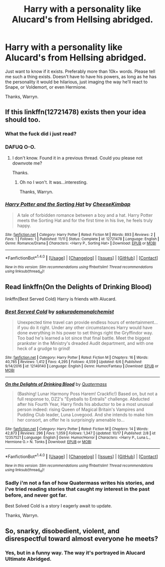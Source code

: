 #+TITLE: Harry with a personality like Alucard's from Hellsing abridged.

* Harry with a personality like Alucard's from Hellsing abridged.
:PROPERTIES:
:Author: Wassa110
:Score: 2
:DateUnix: 1510505691.0
:DateShort: 2017-Nov-12
:END:
Just want to know if it exists. Preferably more than 10k+ words. Please tell me such a thing exists. Doesn't have to have his powers, as long as he has the personality it would be hilarious, just imaging the way he'll react to Snape, or Voldemort, or even Hermione.

Thanks, Warryn.


** If this linkffn(12721478) exists then your idea should too.
:PROPERTIES:
:Author: Lakas1236547
:Score: 4
:DateUnix: 1510512164.0
:DateShort: 2017-Nov-12
:END:

*** What the fuck did i just read?
:PROPERTIES:
:Author: Zerokun11
:Score: 1
:DateUnix: 1510547809.0
:DateShort: 2017-Nov-13
:END:


*** DAFUQ O-O.
:PROPERTIES:
:Author: Wassa110
:Score: 1
:DateUnix: 1510517448.0
:DateShort: 2017-Nov-12
:END:

**** I don't know. Found it in a previous thread. Could you please not downvote me?

Thanks.
:PROPERTIES:
:Author: Lakas1236547
:Score: 1
:DateUnix: 1510519632.0
:DateShort: 2017-Nov-13
:END:

***** Oh no I won't. It was...interesting.

Thanks, Warryn.
:PROPERTIES:
:Author: Wassa110
:Score: 1
:DateUnix: 1510535286.0
:DateShort: 2017-Nov-13
:END:


*** [[http://www.fanfiction.net/s/12721478/1/][*/Harry Potter and the Sorting Hat/*]] by [[https://www.fanfiction.net/u/8476901/CheeseKimbap][/CheeseKimbap/]]

#+begin_quote
  A tale of forbidden romance between a boy and a hat. Harry Potter meets the Sorting Hat and for the first time in his live, he feels truly happy.
#+end_quote

^{/Site/: [[http://www.fanfiction.net/][fanfiction.net]] *|* /Category/: Harry Potter *|* /Rated/: Fiction M *|* /Words/: 893 *|* /Reviews/: 2 *|* /Favs/: 1 *|* /Follows/: 1 *|* /Published/: 11/11 *|* /Status/: Complete *|* /id/: 12721478 *|* /Language/: English *|* /Genre/: Romance/Drama *|* /Characters/: <Harry P., Sorting Hat> *|* /Download/: [[http://www.ff2ebook.com/old/ffn-bot/index.php?id=12721478&source=ff&filetype=epub][EPUB]] or [[http://www.ff2ebook.com/old/ffn-bot/index.php?id=12721478&source=ff&filetype=mobi][MOBI]]}

--------------

*FanfictionBot*^{1.4.0} *|* [[[https://github.com/tusing/reddit-ffn-bot/wiki/Usage][Usage]]] | [[[https://github.com/tusing/reddit-ffn-bot/wiki/Changelog][Changelog]]] | [[[https://github.com/tusing/reddit-ffn-bot/issues/][Issues]]] | [[[https://github.com/tusing/reddit-ffn-bot/][GitHub]]] | [[[https://www.reddit.com/message/compose?to=tusing][Contact]]]

^{/New in this version: Slim recommendations using/ ffnbot!slim! /Thread recommendations using/ linksub(thread_id)!}
:PROPERTIES:
:Author: FanfictionBot
:Score: -1
:DateUnix: 1510512167.0
:DateShort: 2017-Nov-12
:END:


** Read linkffn(On the Delights of Drinking Blood)

linkffn(Best Served Cold) Harry is friends with Alucard.
:PROPERTIES:
:Author: Jahoan
:Score: 1
:DateUnix: 1510537403.0
:DateShort: 2017-Nov-13
:END:

*** [[http://www.fanfiction.net/s/12149140/1/][*/Best Served Cold/*]] by [[https://www.fanfiction.net/u/912889/sakurademonalchemist][/sakurademonalchemist/]]

#+begin_quote
  Unexpected time travel can provide endless hours of entertainment...if you do it right. Under any other circumstances Harry would have done everything in his power to set things right the Gryffindor way. Too bad he's learned a lot since that final battle. Meet the biggest prankster in the Ministry's dreaded Audit department, and with one heck of a grudge to grind!
#+end_quote

^{/Site/: [[http://www.fanfiction.net/][fanfiction.net]] *|* /Category/: Harry Potter *|* /Rated/: Fiction M *|* /Chapters/: 16 *|* /Words/: 40,785 *|* /Reviews/: 1,412 *|* /Favs/: 4,295 *|* /Follows/: 4,559 *|* /Updated/: 6/6 *|* /Published/: 9/14/2016 *|* /id/: 12149140 *|* /Language/: English *|* /Genre/: Humor/Fantasy *|* /Download/: [[http://www.ff2ebook.com/old/ffn-bot/index.php?id=12149140&source=ff&filetype=epub][EPUB]] or [[http://www.ff2ebook.com/old/ffn-bot/index.php?id=12149140&source=ff&filetype=mobi][MOBI]]}

--------------

[[http://www.fanfiction.net/s/12357521/1/][*/On the Delights of Drinking Blood/*]] by [[https://www.fanfiction.net/u/6716408/Quatermass][/Quatermass/]]

#+begin_quote
  (Bashing! Lunar Harmony Poss Harem! Crackfic!) Based on, but not a full response to, DZ2's "Eyeballs to Entrails" challenge. Abducted after his Fourth Year, Harry finds his abductor to be a most unusual person indeed: rising Queen of Magical Britain's Vampires and Pudding Club leader, Luna Lovegood. And she intends to make him her consort, an offer he is surprisingly amenable to...
#+end_quote

^{/Site/: [[http://www.fanfiction.net/][fanfiction.net]] *|* /Category/: Harry Potter *|* /Rated/: Fiction M *|* /Chapters/: 14 *|* /Words/: 42,873 *|* /Reviews/: 296 *|* /Favs/: 1,059 *|* /Follows/: 1,347 *|* /Updated/: 10/17 *|* /Published/: 2/8 *|* /id/: 12357521 *|* /Language/: English *|* /Genre/: Humor/Horror *|* /Characters/: <Harry P., Luna L., Hermione G.> N. Tonks *|* /Download/: [[http://www.ff2ebook.com/old/ffn-bot/index.php?id=12357521&source=ff&filetype=epub][EPUB]] or [[http://www.ff2ebook.com/old/ffn-bot/index.php?id=12357521&source=ff&filetype=mobi][MOBI]]}

--------------

*FanfictionBot*^{1.4.0} *|* [[[https://github.com/tusing/reddit-ffn-bot/wiki/Usage][Usage]]] | [[[https://github.com/tusing/reddit-ffn-bot/wiki/Changelog][Changelog]]] | [[[https://github.com/tusing/reddit-ffn-bot/issues/][Issues]]] | [[[https://github.com/tusing/reddit-ffn-bot/][GitHub]]] | [[[https://www.reddit.com/message/compose?to=tusing][Contact]]]

^{/New in this version: Slim recommendations using/ ffnbot!slim! /Thread recommendations using/ linksub(thread_id)!}
:PROPERTIES:
:Author: FanfictionBot
:Score: 1
:DateUnix: 1510537410.0
:DateShort: 2017-Nov-13
:END:


*** Sadly i'm not a fan of how Quatermass writes his stories, and i've tried reading stories that caught my interest in the past before, and never got far.

Best Solved Cold is a story I eagerly await to update.

Thanks, Warryn.
:PROPERTIES:
:Author: Wassa110
:Score: 1
:DateUnix: 1510546998.0
:DateShort: 2017-Nov-13
:END:


** So, snarky, disobedient, violent, and disrespectful toward almost everyone he meets?
:PROPERTIES:
:Author: The_Truthkeeper
:Score: 1
:DateUnix: 1510651335.0
:DateShort: 2017-Nov-14
:END:

*** Yes, but in a funny way. The way it's portrayed in Alucard Ultimate Abridged.
:PROPERTIES:
:Author: Wassa110
:Score: 1
:DateUnix: 1510661023.0
:DateShort: 2017-Nov-14
:END:
